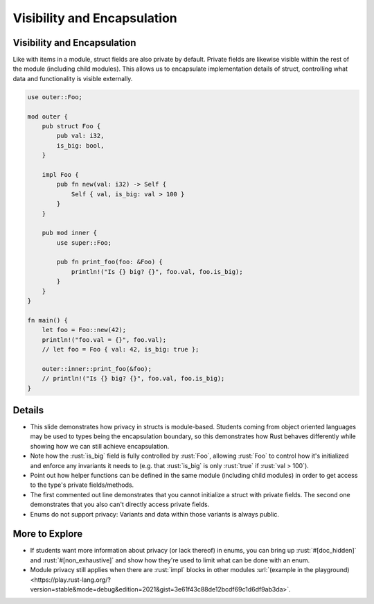 ==============================
Visibility and Encapsulation
==============================

------------------------------
Visibility and Encapsulation
------------------------------

Like with items in a module, struct fields are also private by default.
Private fields are likewise visible within the rest of the module
(including child modules). This allows us to encapsulate implementation
details of struct, controlling what data and functionality is visible
externally.

.. code:: rust

   use outer::Foo;

   mod outer {
       pub struct Foo {
           pub val: i32,
           is_big: bool,
       }

       impl Foo {
           pub fn new(val: i32) -> Self {
               Self { val, is_big: val > 100 }
           }
       }

       pub mod inner {
           use super::Foo;

           pub fn print_foo(foo: &Foo) {
               println!("Is {} big? {}", foo.val, foo.is_big);
           }
       }
   }

   fn main() {
       let foo = Foo::new(42);
       println!("foo.val = {}", foo.val);
       // let foo = Foo { val: 42, is_big: true };

       outer::inner::print_foo(&foo);
       // println!("Is {} big? {}", foo.val, foo.is_big);
   }

.. raw:: html

---------
Details
---------

-  This slide demonstrates how privacy in structs is module-based.
   Students coming from object oriented languages may be used to types
   being the encapsulation boundary, so this demonstrates how Rust
   behaves differently while showing how we can still achieve
   encapsulation.

-  Note how the :rust:`is_big` field is fully controlled by :rust:`Foo`,
   allowing :rust:`Foo` to control how it's initialized and enforce any
   invariants it needs to (e.g. that :rust:`is_big` is only :rust:`true` if
   :rust:`val > 100`).

-  Point out how helper functions can be defined in the same module
   (including child modules) in order to get access to the type's
   private fields/methods.

-  The first commented out line demonstrates that you cannot initialize
   a struct with private fields. The second one demonstrates that you
   also can't directly access private fields.

-  Enums do not support privacy: Variants and data within those variants
   is always public.

-----------------
More to Explore
-----------------

-  If students want more information about privacy (or lack thereof) in
   enums, you can bring up :rust:`#[doc_hidden]` and :rust:`#[non_exhaustive]`
   and show how they're used to limit what can be done with an enum.

-  Module privacy still applies when there are :rust:`impl` blocks in other
   modules
   :url:`(example in the playground) <https://play.rust-lang.org/?version=stable&mode=debug&edition=2021&gist=3e61f43c88de12bcdf69c1d6df9ab3da>`.

.. raw:: html

